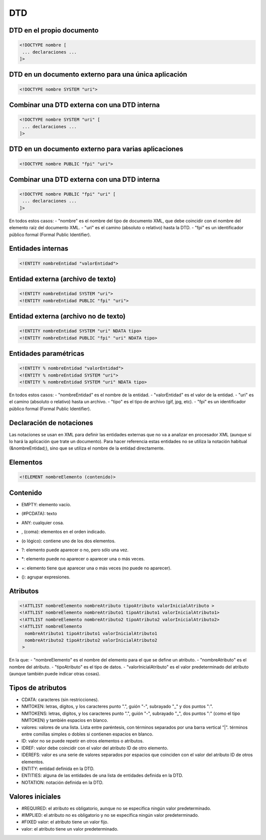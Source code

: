 DTD
---

DTD en el propio documento
==========================

.. code-block:: xml

    <!DOCTYPE nombre [
     ... declaraciones ...
    ]>

DTD en un documento externo para una única aplicación
=====================================================

.. code-block:: xml

    <!DOCTYPE nombre SYSTEM "uri">

Combinar una DTD externa con una DTD interna
============================================

.. code-block:: xml

    <!DOCTYPE nombre SYSTEM "uri" [
     ... declaraciones ...
    ]>

DTD en un documento externo para varias aplicaciones
====================================================

.. code-block:: xml

    <!DOCTYPE nombre PUBLIC "fpi" "uri">

Combinar una DTD externa con una DTD interna
============================================

.. code-block:: xml

    <!DOCTYPE nombre PUBLIC "fpi" "uri" [
     ... declaraciones ...
    ]>

En todos estos casos:
- "nombre" es el nombre del tipo de documento XML, que debe coincidir con el nombre del elemento raíz del documento XML.
- "uri" es el camino (absoluto o relativo) hasta la DTD.
- "fpi" es un identificador público formal (Formal Public Identifier).


Entidades internas
==================

.. code-block:: xml

    <!ENTITY nombreEntidad "valorEntidad">

Entidad externa (archivo de texto)
==================================

.. code-block:: xml

    <!ENTITY nombreEntidad SYSTEM "uri">
    <!ENTITY nombreEntidad PUBLIC "fpi" "uri">

Entidad externa (archivo no de texto)
=====================================

.. code-block:: xml

    <!ENTITY nombreEntidad SYSTEM "uri" NDATA tipo>
    <!ENTITY nombreEntidad PUBLIC "fpi" "uri" NDATA tipo>

Entidades paramétricas
======================

.. code-block:: xml

    <!ENTITY % nombreEntidad "valorEntidad">
    <!ENTITY % nombreEntidad SYSTEM "uri">
    <!ENTITY % nombreEntidad SYSTEM "uri" NDATA tipo>

En todos estos casos:
- "nombreEntidad" es el nombre de la entidad.
- "valorEntidad" es el valor de la entidad.
- "uri" es el camino (absoluto o relativo) hasta un archivo.
- "tipo" es el tipo de archivo (gif, jpg, etc).
- "fpi" es un identificador público formal (Formal Public Identifier).


Declaración de notaciones
==========================

Las notaciones se usan en XML para definir las entidades externas que no va a analizar en procesador XML (aunque sí lo hará la aplicación que trate un documento). Para hacer referencia estas entidades no se utiliza la notación habitual (&nombreEntidad;), sino que se utiliza el nombre de la entidad directamente.


Elementos
=========

.. code-block:: xml

    <!ELEMENT nombreElemento (contenido)>

Contenido
=========

- EMPTY: elemento vacío.
- (#PCDATA): texto
- ANY: cualquier cosa.
- , (coma): elementos en el orden indicado.
- | (o lógico): contiene uno de los dos elementos.
- ?: elemento puede aparecer o no, pero sólo una vez.
- *: elemento puede no aparecer o aparecer una o más veces.
- +: elemento tiene que aparecer una o más veces (no puede no aparecer).
- (): agrupar expresiones.


Atributos
=========

.. code-block:: xml

    <!ATTLIST nombreElemento nombreAtributo tipoAtributo valorInicialAtributo >
    <!ATTLIST nombreElemento nombreAtributo1 tipoAtributo1 valorInicialAtributo1>
    <!ATTLIST nombreElemento nombreAtributo2 tipoAtributo2 valorInicialAtributo2>
    <!ATTLIST nombreElemento
      nombreAtributo1 tipoAtributo1 valorInicialAtributo1
      nombreAtributo2 tipoAtributo2 valorInicialAtributo2
     >

En la que:
- "nombreElemento" es el nombre del elemento para el que se define un atributo.
- "nombreAtributo" es el nombre del atributo.
- "tipoAtributo" es el tipo de datos.
- "valorInicialAtributo" es el valor predeterminado del atributo (aunque también puede indicar otras cosas).

Tipos de atributos
==================

- CDATA: caracteres (sin restricciones).
- NMTOKEN: letras, dígitos, y los caracteres punto ".", guión "-", subrayado "_" y dos puntos ":".
- NMTOKENS: letras, dígitos, y los caracteres punto ".", guión "-", subrayado "_", dos puntos ":" (como el tipo NMTOKEN) y también espacios en blanco.
- valores: valores de una lista. Lista entre paréntesis, con términos separados por una barra vertical "|". términos entre comillas simples o dobles si contienen espacios en blanco.
- ID: valor no se puede repetir en otros elementos o atributos.
- IDREF: valor debe coincidir con el valor del atributo ID de otro elemento.
- IDEREFS: valor es una serie de valores separados por espacios que coinciden con el valor del atributo ID de otros elementos.
- ENTITY: entidad definida en la DTD.
- ENTITIES: alguna de las entidades de una lista de entidades definida en la DTD.
- NOTATION: notación definida en la DTD.

Valores iniciales
=================

- #REQUIRED: el atributo es obligatorio, aunque no se especifica ningún valor predeterminado.
- #IMPLIED: el atributo no es obligatorio y no se especifica ningún valor predeterminado.
- #FIXED valor: el atributo tiene un valor fijo.
- valor: el atributo tiene un valor predeterminado.
